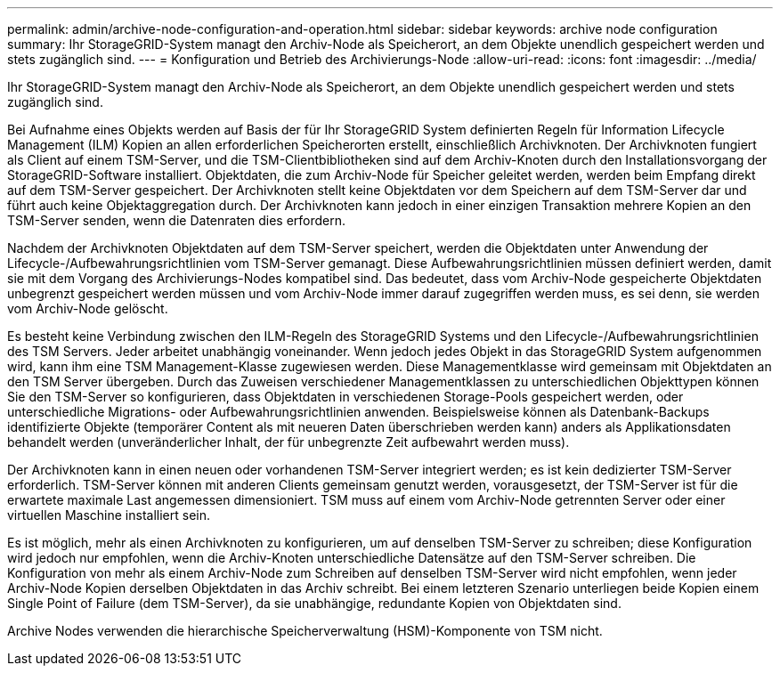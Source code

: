 ---
permalink: admin/archive-node-configuration-and-operation.html 
sidebar: sidebar 
keywords: archive node configuration 
summary: Ihr StorageGRID-System managt den Archiv-Node als Speicherort, an dem Objekte unendlich gespeichert werden und stets zugänglich sind. 
---
= Konfiguration und Betrieb des Archivierungs-Node
:allow-uri-read: 
:icons: font
:imagesdir: ../media/


[role="lead"]
Ihr StorageGRID-System managt den Archiv-Node als Speicherort, an dem Objekte unendlich gespeichert werden und stets zugänglich sind.

Bei Aufnahme eines Objekts werden auf Basis der für Ihr StorageGRID System definierten Regeln für Information Lifecycle Management (ILM) Kopien an allen erforderlichen Speicherorten erstellt, einschließlich Archivknoten. Der Archivknoten fungiert als Client auf einem TSM-Server, und die TSM-Clientbibliotheken sind auf dem Archiv-Knoten durch den Installationsvorgang der StorageGRID-Software installiert. Objektdaten, die zum Archiv-Node für Speicher geleitet werden, werden beim Empfang direkt auf dem TSM-Server gespeichert. Der Archivknoten stellt keine Objektdaten vor dem Speichern auf dem TSM-Server dar und führt auch keine Objektaggregation durch. Der Archivknoten kann jedoch in einer einzigen Transaktion mehrere Kopien an den TSM-Server senden, wenn die Datenraten dies erfordern.

Nachdem der Archivknoten Objektdaten auf dem TSM-Server speichert, werden die Objektdaten unter Anwendung der Lifecycle-/Aufbewahrungsrichtlinien vom TSM-Server gemanagt. Diese Aufbewahrungsrichtlinien müssen definiert werden, damit sie mit dem Vorgang des Archivierungs-Nodes kompatibel sind. Das bedeutet, dass vom Archiv-Node gespeicherte Objektdaten unbegrenzt gespeichert werden müssen und vom Archiv-Node immer darauf zugegriffen werden muss, es sei denn, sie werden vom Archiv-Node gelöscht.

Es besteht keine Verbindung zwischen den ILM-Regeln des StorageGRID Systems und den Lifecycle-/Aufbewahrungsrichtlinien des TSM Servers. Jeder arbeitet unabhängig voneinander. Wenn jedoch jedes Objekt in das StorageGRID System aufgenommen wird, kann ihm eine TSM Management-Klasse zugewiesen werden. Diese Managementklasse wird gemeinsam mit Objektdaten an den TSM Server übergeben. Durch das Zuweisen verschiedener Managementklassen zu unterschiedlichen Objekttypen können Sie den TSM-Server so konfigurieren, dass Objektdaten in verschiedenen Storage-Pools gespeichert werden, oder unterschiedliche Migrations- oder Aufbewahrungsrichtlinien anwenden. Beispielsweise können als Datenbank-Backups identifizierte Objekte (temporärer Content als mit neueren Daten überschrieben werden kann) anders als Applikationsdaten behandelt werden (unveränderlicher Inhalt, der für unbegrenzte Zeit aufbewahrt werden muss).

Der Archivknoten kann in einen neuen oder vorhandenen TSM-Server integriert werden; es ist kein dedizierter TSM-Server erforderlich. TSM-Server können mit anderen Clients gemeinsam genutzt werden, vorausgesetzt, der TSM-Server ist für die erwartete maximale Last angemessen dimensioniert. TSM muss auf einem vom Archiv-Node getrennten Server oder einer virtuellen Maschine installiert sein.

Es ist möglich, mehr als einen Archivknoten zu konfigurieren, um auf denselben TSM-Server zu schreiben; diese Konfiguration wird jedoch nur empfohlen, wenn die Archiv-Knoten unterschiedliche Datensätze auf den TSM-Server schreiben. Die Konfiguration von mehr als einem Archiv-Node zum Schreiben auf denselben TSM-Server wird nicht empfohlen, wenn jeder Archiv-Node Kopien derselben Objektdaten in das Archiv schreibt. Bei einem letzteren Szenario unterliegen beide Kopien einem Single Point of Failure (dem TSM-Server), da sie unabhängige, redundante Kopien von Objektdaten sind.

Archive Nodes verwenden die hierarchische Speicherverwaltung (HSM)-Komponente von TSM nicht.

